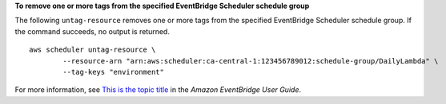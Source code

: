 **To remove one or more tags from the specified EventBridge Scheduler schedule group**

The following ``untag-resource`` removes one or more tags from the specified EventBridge Scheduler schedule group. If the command succeeds, no output is returned. ::

	aws scheduler untag-resource \
		--resource-arn "arn:aws:scheduler:ca-central-1:123456789012:schedule-group/DailyLambda" \
		--tag-keys "environment"

For more information, see `This is the topic title <https://docs.aws.amazon.com/eventbridge/laDailyLambda/userguide/eb-pipes.html>`__ in the *Amazon EventBridge User Guide*.